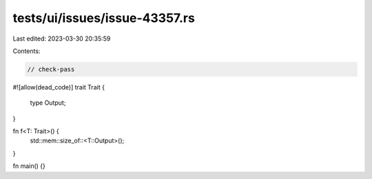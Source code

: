 tests/ui/issues/issue-43357.rs
==============================

Last edited: 2023-03-30 20:35:59

Contents:

.. code-block:: rs

    // check-pass
#![allow(dead_code)]
trait Trait {
    type Output;
}

fn f<T: Trait>() {
    std::mem::size_of::<T::Output>();
}

fn main() {}


